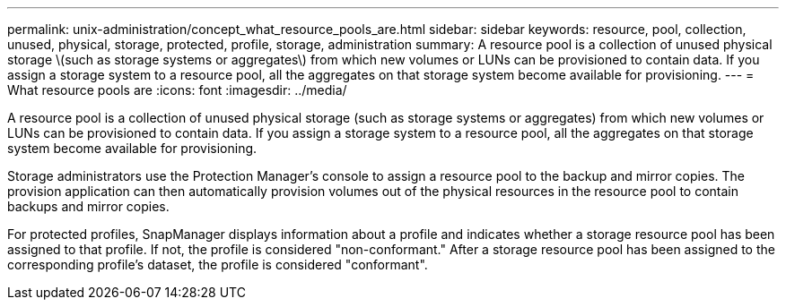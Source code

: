 ---
permalink: unix-administration/concept_what_resource_pools_are.html
sidebar: sidebar
keywords: resource, pool, collection, unused, physical, storage, protected, profile, storage, administration
summary: A resource pool is a collection of unused physical storage \(such as storage systems or aggregates\) from which new volumes or LUNs can be provisioned to contain data. If you assign a storage system to a resource pool, all the aggregates on that storage system become available for provisioning.
---
= What resource pools are
:icons: font
:imagesdir: ../media/

[.lead]
A resource pool is a collection of unused physical storage (such as storage systems or aggregates) from which new volumes or LUNs can be provisioned to contain data. If you assign a storage system to a resource pool, all the aggregates on that storage system become available for provisioning.

Storage administrators use the Protection Manager's console to assign a resource pool to the backup and mirror copies. The provision application can then automatically provision volumes out of the physical resources in the resource pool to contain backups and mirror copies.

For protected profiles, SnapManager displays information about a profile and indicates whether a storage resource pool has been assigned to that profile. If not, the profile is considered "non-conformant." After a storage resource pool has been assigned to the corresponding profile's dataset, the profile is considered "conformant".
